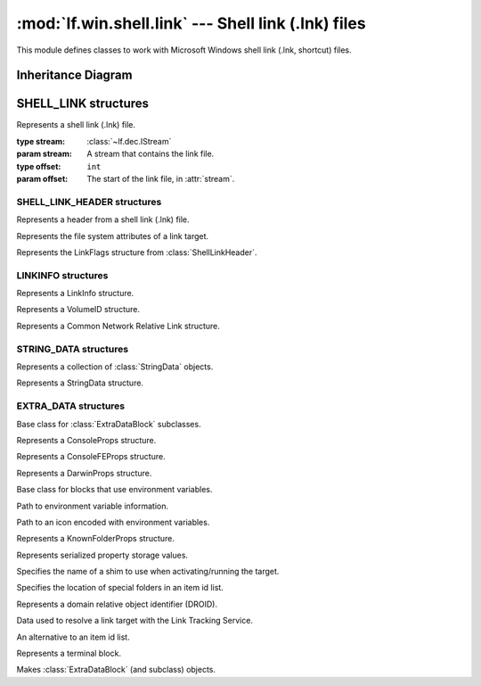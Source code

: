 :mod:`lf.win.shell.link` --- Shell link (.lnk) files
====================================================

.. module:: lf.win.shell.link
   :synopsis: Shell link (.lnk) files
.. moduleauthor:: Michael Murr <mmurr@codeforensics.net>

This module defines classes to work with Microsoft Windows shell link (.lnk,
shortcut) files.

Inheritance Diagram
-------------------

.. graphviz::

	digraph shell_link_property_classes {
		fontname = "Courier New"
		fontsize = 10

		node [
			fontname = "Courier New"
			fontsize = 10
			shape = "record"
		]

		edge [
			arrowhead = "none"
			arrowtail = "empty"
			fontsize = 8
		]

		ExtraDataBlock [
			label = "{ExtraDataBlock\l|size\lsig\l\l|}"
		]

		ConsoleProps [
			label = "{ConsoleProps\l|\l|}"
		]

		ConsoleFEProps [
			label = "{ConsoleFEProps\l|\l|}"
		]

		DarwinProps [
			label = "{DarwinProps\l|\l|}"
		]

		ExpandableStringsDataBlock [
			label = "{ExpandableStringsDataBlock\l|\l|}"
		]

		EnvironmentProps [
			label = "{EnvironmentProps\l|\l|}"
		]

		IconEnvironmentProps [
			label = "{IconEnvironmentProps\l|\l|}"
		]

		KnownFolderProps [
			label = "{KnownFolderProps\l|\l|}"
		]

		PropertyStoreProps [
			label = "{PropertyStoreProps\l|\l|}"
		]

		ShimProps [
			label = "{ShimProps\l|\l|}"
		]

		SpecialFolderProps [
			label = "{SpecialFolderProps\l|\l|}"
		]

		TrackerProps [
			label = "{TrackerProps\l|\l|}"
		]

		VistaAndAboveIDListProps [
			label = "{VistaAndAboveIDListProps\l|\l|}"
		]

		TerminalBlock [
			label = "{TerminalBlock\l|\l|}"
		]

		ExtraDataBlock -> ConsoleProps;
		ExtraDataBlock -> ConsoleFEProps;
		ExtraDataBlock -> DarwinProps;
		ExtraDataBlock -> ExpandableStringsDataBlock;
		ExpandableStringsDataBlock -> EnvironmentProps;
		ExpandableStringsDataBlock -> IconEnvironmentProps;
		ExtraDataBlock -> KnownFolderProps;
		ExtraDataBlock -> PropertyStoreProps;
		ExtraDataBlock -> ShimProps;
		ExtraDataBlock -> SpecialFolderProps;
		ExtraDataBlock -> TrackerProps;
		ExtraDataBlock -> VistaAndAboveIDListProps
		ExtraDataBlock -> TerminalBlock
	}

SHELL_LINK structures
---------------------

.. class:: ShellLink(stream, offset=None)

	Represents a shell link (.lnk) file.

	:type stream: :class:`~lf.dec.IStream`
	:param stream: A stream that contains the link file.

	:type offset: ``int``
	:param offset: The start of the link file, in :attr:`stream`.

	.. attribute:: header

		A :class:`ShellLinkHeader` object.

	.. attribute:: idlist

		An :class:`~lf.win.shell.objects.ITEMIDLIST` describing the target (or
		None if not present).

	.. attribute:: link_info

		A :class:`LinkInfo` object (or None if not present).

	.. attribute:: string_data

		An instance of a :class:`StringDataSet` object.

	.. attribute:: extra_data

		A list of :class:`ExtraDataBlock` objects.

SHELL_LINK_HEADER structures
^^^^^^^^^^^^^^^^^^^^^^^^^^^^

.. class:: ShellLinkHeader

	Represents a header from a shell link (.lnk) file.

	.. attribute:: size

		The size of the header structure

	.. attribute:: clsid

		The CLSID of the link.

	.. attribute:: flags

		An instance of :class:`LinkFlags` describing the flags for the shell
		link header.

	.. attribute:: attrs

		An instance of :class:`FileAttributes` describing the file attributes
		for the target.

	.. attribute:: btime

		The creation time of the target.

	.. attribute:: atime

		The last access time of the target.

	.. attribute:: mtime

		The last modification time of the target.

	.. attribute:: target_size

		The size of the target.

	.. attribute:: icon_index

		The index of an icon.

	.. attribute:: show_cmd

		The state of the window, if one is launched.

	.. attribute:: vkcode

		The virtual keycode of the hotkey, used to activate the link.

	.. attribute:: vkmod

		The modifiers to vkcode.

	.. classmethod:: from_stream(stream, offset=None)

		Creates a :class:`ShellLinkHeader` object from a stream.

		:type stream: :class:`~lf.dec.IStream`
		:param stream: A stream that contains the structure.

		:type offset: ``int``
		:param offset: The start of the structure in the stream.

		:rtype: :class:`ShellLinkHeader`
		:returns: The corresponding :class:`ShellLinkHeader` object.

	.. classmethod:: from_ctype(ctype)

		Creates a :class:`ShellLinkHeader` object from a ctype.

		:type ctype: :class:`lf.win.shell.dtypes.ShellLinkHeader`
		:param ctype: An instance of a ShellLinkHeader ctype.

		:rtype: :class:`ShellLinkHeader`
		:returns: The corresponding :class:`ShellLinkHeader` object.

.. class:: FileAttributes

	Represents the file system attributes of a link target.

	.. attribute:: read_only

		True if the target is read only.

	.. attribute:: hidden

		True if the target is hidden.

	.. attribute:: system

		True if the target has the system attribute set.

	.. attribute:: directory

		True if the target is a directory.

	.. attribute:: archive

		True if the target has the archive attribute set.

	.. attribute:: normal

		True if this is the only bit set.

	.. attribute:: temp

		True if the target is a temp file.

	.. attribute:: sparse

		True if the target is a sparse file.

	.. attribute:: reparse_point

		True if the target is a reparse_point.

	.. attribute:: compressed

		True if the target is compressed.

	.. attribute:: offline

		True if the content of the target is not immediately available.

	.. attribute:: not_content_indexed

		True if the content of the target needs indexing.

	.. attribute:: encrypted

		True if the target is encrypted.

.. class:: LinkFlags

	Represents the LinkFlags structure from :class:`ShellLinkHeader`.

	.. attribute:: has_idlist

		True if the link has an :class:`~lf.win.shell.objects.ITEMIDLIST` for
		the target.

	.. attribute:: has_link_info

		True if the link has a LinkInfo structure.

	.. attribute:: has_name

		True if the link has a NAME_STRING StringData structure.

	.. attribute:: has_relative_path

		True if the link has a RELATIVE_PATH StringData structure.

	.. attribute:: has_working_dir

		True if the link has a WORKING_DIR StringData structure.

	.. attribute:: has_args

		True if the link has a COMMAND_LINE_ARGUMENTS StringData structure.

	.. attribute:: has_icon_location

		True if the link has an ICON_LOCATION StringData structure.

	.. attribute:: is_unicode

		True if the link has unicode encoded strings.

	.. attribute:: force_no_link_info

		True if the LinkInfo structure should be ignored.

	.. attribute:: has_exp_string

		True if the link has an EnvironmentVariableDataBlock structure.

	.. attribute:: run_in_separate_proc

		True if the target is run in a separate VM.

	.. attribute:: has_logo3_id

		Undefined.

	.. attribute:: has_darwin_id

		True if the link has a DarwinDataBlock structure.

	.. attribute:: run_as_user

		True if the target is run as a different user.

	.. attribute:: has_exp_icon

		True if the link has an IconEnvironmentDataBlock structure.

	.. attribute:: no_pidl_alias

		True if the file system locations is represented in the shell
		namespace.

	.. attribute:: force_unc_name

		True if UNC naming is required.

	.. attribute:: run_with_shim_layer

		True if the link has a ShimDataBlock structure.

	.. attribute:: force_no_link_track

		True if the TrackerDataBlock structure should be ignored.

	.. attribute:: enable_target_metadata

		True if the link has metadata about the target.

	.. attribute:: disable_link_path_tracking

		True if the EnvironmentVariableDataBlock structure should be ignored.

	.. attribute:: disable_known_folder_rel_tracking

		True if the SpecialFolderDataBlock and the KnownFolderDataBlock
		structures should be ignored.

	.. attribute:: no_kf_alias

		True if the unaliased form of the known folder ID list should be used.

	.. attribute:: allow_link_to_link

		True if the target can be another link.

	.. attribute:: unalias_on_save

		True if unaliased form should be used when saving a link.

	.. attribute:: prefer_environment_path

		True if path specified in the EnvironmentVariableDataBlock should be
		used to refer to the target.

	.. attribute:: keep_local_idlist_for_unc_target

		True if the local path IDlist should be stored.

LINKINFO structures
^^^^^^^^^^^^^^^^^^^

.. class:: LinkInfo

	Represents a LinkInfo structure.

	.. attribute:: size

		The size of the structure.

	.. attribute:: header_size

		The size of the :class:`LinkInfo` header.

	.. attribute:: vol_id_and_local_base_path

		Describes if the volume id and local base path are present.

	.. attribute:: cnrl_and_path_suffix

		Describes if the Common Network Relative Link field is present.

	.. attribute:: vol_id_offset

		The relative offset of the :class:`VolumeID` structure.

	.. attribute:: local_base_path_offset

		The relative offset of the local base path.

	.. attribute:: cnrl_offset

		The relative offset of the CNRL.

	.. attribute:: path_suffix_offset

		The relative offset of the common path suffix.

	.. attribute:: local_base_path_offset_uni

		The unicode version of :attr:`local_base_path_offset` (or ``None`` if
		not present).

	.. attribute:: path_suffix_offset_uni

		The unicode version of :attr:`path_suffix_offset` (or ``None`` if not
		present).

	.. attribute:: vol_id

		The :class:`VolumeID` structure (or ``None`` if not present).

	.. attribute:: cnrl

		The :class:`CNRL` structure (or ``None`` if not present).

	.. attribute:: local_base_path

		The local path prefix (or ``None`` if not present).

	.. attribute:: local_base_path_uni

		The unicode version of :attr:`local_base_path` (or ``None`` if not
		present).

	.. attribute:: path_suffix

		The field appended to :attr:`local_base_path` (or ``None`` if not
		present).

	.. attribute:: path_suffix_uni

		The unicode version of :attr:`path_suffix` (or ``None`` if not
		present).

	.. classmethod:: from_stream(stream, offset=None)

		Creates a :class:`LinkInfo` object from a stream.

		:type stream: :class:`~lf.dec.IStream`
		:param stream: A stream that contains the structure.

		:type offset: ``int``
		:param offset: The start of the structure in the stream.

		:rtype: :class:`LinkInfo`
		:returns: The corresponding :class:`LinkInfo` object.

.. class:: VolumeID

	Represents a VolumeID structure.

	.. attribute:: size

		The size of the volume id structure.

	.. attribute:: drive_type

		The type of drive the target is stored on.

	.. attribute:: drive_serial_num

		The serial number of the drive the target is on.

	.. attribute:: volume_label_offset

		The relative offset of the volume label.

	.. attribute:: volume_label_offset_uni

		The unicode version of :attr:`volume_label_offset` (or ``None`` if not
		present).

	.. attribute:: volume_label

		The volume label of the drive the target is on.

	.. classmethod:: from_stream(stream, offset=None)

		Creates a :class:`VolumeID` object from a stream.

		:type stream: :class:`~lf.dec.IStream`
		:param stream: A stream that contains the structure.

		:type offset: ``int``
		:param offset: The start of the structure in the stream.

		:rtype: :class:`VolumeID`
		:returns: The corresponding :class:`VolumeID` object.

.. class:: CNRL

	Represents a Common Network Relative Link structure.

	.. attribute:: size

		The size of the CNRL structure.

	.. attribute:: valid_device

		True if :attr:`device_name_offset` is valid.

	.. attribute:: valid_net_type

		True if :attr:`net_provider_type` is valid.

	.. attribute:: net_name_offset

		The relative offset of the :attr:`net_name` field.

	.. attribute:: device_name_offset

		The relative offset of the :attr:`device_name` field.

	.. attribute:: net_type

		Describes the type of network provider.  See :mod:`lf.win.consts.npt`
		for a list of valid network provider type constants.

	.. attribute:: net_name_offset_uni

		The unicode version of :attr:`net_name_offset`.

	.. attribute:: device_name_offset_uni

		The unicode version of :attr:`device_name_offset`.

	.. attribute:: net_name

		Specifies the server path.

	.. attribute:: device_name

		Specifies the device.

	.. attribute:: net_name_uni

		The unicode version of :attr:`net_name`.

	.. attribute:: device_name_uni

		The unicode version of :attr:`device_name`.

	.. classmethod:: from_stream(stream, offset=None)

		Creates a :class:`CNRL` object from a stream.

		:type stream: :class:`~lf.dec.IStream`
		:param stream: A stream that contains the structure.

		:type offset: ``int``
		:param offset: The start of the structure in the stream.

		:rtype: :class:`CNRL`
		:returns: The corresponding :class:`CNRL` object.

STRING_DATA structures
^^^^^^^^^^^^^^^^^^^^^^

.. class:: StringDataSet

	Represents a collection of :class:`StringData` objects.

	.. attribute:: name_str

		A :class:`StringData` object describing the shortcut (or ``None`` if
		not present).

	.. attribute:: rel_path

		A :class:`StringData` object describing the path to the target,
		relative to the file that contains the link (or ``None`` if not
		present).

	.. attribute:: working_dir

		A :class:`StringData` object describing the working directory to use
		when activating/running the target (or ``None`` if not present).

	.. attribute:: cmd_args

		A :class:`StringData` object describing the command line arguments to
		use when activating/running the target (or ``None`` if not present).

	.. attribute:: icon_location

		A :class:`StringData` object describing the location of the icon to
		display for the link file (or ``None`` if not present).

.. class:: StringData

	Represents a StringData structure.

	.. attribute:: size

		The size of the :class:`StringData` structure in bytes.

	.. attribute:: char_count

		The number of characters in the string.

	.. attribute:: string

		The string associated with the structure.

	.. classmethod:: from_stream(stream, offset=None, is_unicode=True)

		Creates a :class:`StringData` object from a stream.

		:type stream: :class:`~lf.dec.IStream`
		:param stream: A stream that contains the structure.

		:type offset: ``int``
		:param offset: The start of the structure in the stream.

		:type is_unicode: ``bool``
		:param is_unicode: If the string is in unicode (utf16-le)

		:rtype: :class:`StringData`
		:returns: The corresponding :class:`StringData` object.

EXTRA_DATA structures
^^^^^^^^^^^^^^^^^^^^^

.. class:: ExtraDataBlock

	Base class for :class:`ExtraDataBlock` subclasses.

	.. attribute:: size

		The size of the structure in bytes.

	.. attribute:: sig

		The signature field.

	.. attribute:: data

		An optional field that describes the data in the structure.

		.. note::

			Subclasses set this to ``None``

	.. classmethod:: from_stream(stream, offset=None)

		Creates a :class:`ExtraDataBlock` from a stream.

		:type stream: :class:`~lf.dec.IStream`
		:param stream: A stream that contains the structure.

		:type offset: ``int``
		:param offset: The start of the structure in the stream.

		:rtype: :class:`ExtraDataBlock`
		:returns: The corresponding :class:`ExtraDataBlock` object.

.. class:: ConsoleProps

	Represents a ConsoleProps structure.

	.. attribute:: fill_attributes

		The foreground and background text colors for the console window.

	.. attribute:: popup_fill_attributes

		The foreground and background text colors for the console window
		popup.

	.. attribute:: screen_buffer_size

		A :class:`~lf.win.con.objects.COORD` object describing the
		dimensions of the console window buffer.

	.. attribute:: window_size

		A :class:`~lf.win.con.objects.COORD` object describing the
		dimensions of the console window.

	.. attribute:: window_origin

		A :class:`~lf.win.con.objects.COORD` object describing the
		console window origin.

	.. attribute:: font

		The font.

	.. attribute:: input_buf_size

		The size of the input buffer.

	.. attribute:: font_size

		The size (in pixels) of the font to use in the console window.

	.. attribute:: font_family

		The family of the font to use in the console window.

	.. attribute:: font_weight

		The stroke weight of the font to use in the console window.

	.. attribute:: face_name

		The face name of the font to use in the console window.

	.. attribute:: cursor_size

		The size of the cursor (in pixels) to use in the console window.

	.. attribute:: full_screen

		Whether or not to open the console window in full screen mode.

	.. attribute:: quick_edit

		True if the console window should be in quick edit mode.

	.. attribute:: insert_mode

		Whether or not to enable insert mode in the console window.

	.. attribute:: auto_position

		Whether or not to automatically position the console window.

	.. attribute:: history_buf_size

		The number of characters to store in the history of the console
		window.

	.. attribute:: history_buf_count

		The number of characters to store in the history of the console
		window.

	.. attribute:: history_no_dup

		Whether or not duplicates are stored in the history buffers.

	.. attribute:: color_table

		A tuple of the RGB colors used for text in the console window.

	.. classmethod:: from_stream(stream, offset=None)

		Creates a :class:`ConsoleProps` from a stream.

		:type stream: :class:`~lf.dec.IStream`
		:param stream: A stream that contains the structure.

		:type offset: ``int``
		:param offset: The start of the structure in the stream.

		:rtype: :class:`ConsoleProps`
		:returns: The corresponding :class:`ConsoleProps` object.

.. class:: ConsoleFEProps

	Represents a ConsoleFEProps structure.

	.. attribute:: code_page

		The code page LCID used to display text.

	.. classmethod:: from_stream(stream, offset=None)

		Creates a :class:`ConsoleFEProps` from a stream.

		:type stream: :class:`~lf.dec.IStream`
		:param stream: A stream that contains the structure.

		:type offset: ``int``
		:param offset: The start of the structure in the stream.

		:rtype: :class:`ConsoleFEProps`
		:returns: The corresponding :class:`ConsoleFEProps` object.

.. class:: DarwinProps

	Represents a DarwinProps structure.

	.. attribute:: darwin_data_ansi

		An application identifier.

	.. attribute:: darwin_data_uni

		A unicode version of :attr:`darwin_data_ansi`.

	.. classmethod:: from_stream(stream, offset=None)

		Creates a :class:`DarwinProps` from a stream.

		:type stream: :class:`~lf.dec.IStream`
		:param stream: A stream that contains the structure.

		:type offset: ``int``
		:param offset: The start of the structure in the stream.

		:rtype: :class:`DarwinProps`
		:returns: The corresponding :class:`DarwinProps` object.

.. class:: ExpandableStringsDataBlock

	Base class for blocks that use environment variables.

	.. attribute:: target_ansi

		A path that is constructed with environment variables.

	.. attribute:: target_uni

		A unicode version of :attr:`target_ansi`

	.. classmethod:: from_stream(stream, offset=None)

		Creates a :class:`ExpandableStringsDataBlock` from a stream.

		:type stream: :class:`~lf.dec.IStream`
		:param stream: A stream that contains the structure.

		:type offset: ``int``
		:param offset: The start of the structure in the stream.

		:rtype: :class:`ExpandableStringsDataBlock`
		:returns: The corresponding :class:`ExpandableStringsDataBlock` object.

.. class:: EnvironmentProps

	Path to environment variable information.

.. class:: IconEnvironmentProps

	Path to an icon encoded with environment variables.

.. class:: KnownFolderProps

	Represents a KnownFolderProps structure.

	.. attribute:: kf_id

		A GUID for the folder.

	.. attribute:: offset

		The index in the item id list of the known folder.

	.. classmethod:: from_stream(stream, offset=None)

		Creates a :class:`KnownFolderProps` from a stream.

		:type stream: :class:`~lf.dec.IStream`
		:param stream: A stream that contains the structure.

		:type offset: ``int``
		:param offset: The start of the structure in the stream.

		:rtype: :class:`KnownFolderProps`
		:returns: The corresponding :class:`KnownFolderProps` object.

.. class:: PropertyStoreProps

	Represents serialized property storage values.

	.. attribute:: property_store

		A serialized property storage structure (currently not implemented).

	.. classmethod:: from_stream(stream, offset=None)

		Creates a :class:`PropertyStoreProps` from a stream.

		:type stream: :class:`~lf.dec.IStream`
		:param stream: A stream that contains the structure.

		:type offset: ``int``
		:param offset: The start of the structure in the stream.

		:rtype: :class:`PropertyStoreProps`
		:returns: The corresponding :class:`PropertyStoreProps` object.

.. class:: ShimProps

	Specifies the name of a shim to use when activating/running the target.

	.. attribute:: layer_name

		A unicode name of the shim layer.

	.. classmethod:: from_stream(stream, offset=None)

		Creates a :class:`ShimProps` from a stream.

		:type stream: :class:`~lf.dec.IStream`
		:param stream: A stream that contains the structure.

		:type offset: ``int``
		:param offset: The start of the structure in the stream.

		:rtype: :class:`ShimProps`
		:returns: The corresponding :class:`ShimProps` object.

.. class:: SpecialFolderProps

	Specifies the location of special folders in an item id list.

	.. attribute:: sf_id

		The special folder identifier.

	.. attribute:: offset

		The index in the item id list of the special folder.

	.. classmethod:: from_stream(stream, offset=None)

		Creates a :class:`SpecialFolderProps` from a stream.

		:type stream: :class:`~lf.dec.IStream`
		:param stream: A stream that contains the structure.

		:type offset: ``int``
		:param offset: The start of the structure in the stream.

		:rtype: :class:`SpecialFolderProps`
		:returns: The corresponding :class:`SpecialFolderProps` object.

.. class:: DomainRelativeObjId

	Represents a domain relative object identifier (DROID).

	.. attribute:: volume

		The volume field.

	.. attribute:: object

		The object field.

	.. classmethod:: from_stream(stream, offset=None)

		Creates a :class:`DomainRelativeObjId` from a stream.

		:type stream: :class:`~lf.dec.IStream`
		:param stream: A stream that contains the structure.

		:type offset: ``int``
		:param offset: The start of the structure in the stream.

		:rtype: :class:`DomainRelativeObjId`
		:returns: The corresponding :class:`DomainRelativeObjId` object.

	.. classmethod:: from_ctype(ctype)

		Creates a :class:`DomainRelativeObjId` object from a ctype.

		:type ctype: :class:`lf.win.shell.dtypes.DomainRelativeObjId`
		:param ctype: An instance of a DomainRelativeObjId ctype.

		:rtype: :class:`DomainRelativeObjId`
		:returns: The corresponding :class:`DomainRelativeObjId` object.

.. class:: TrackerProps

	Data used to resolve a link target with the Link Tracking Service.

	.. attribute:: length

		The length of the structure (excluding the size and signature).

	.. attribute:: version

		The version field.

	.. attribute:: machine_id

		The NetBIOS name of the machine the target was last known to reside on.

	.. attribute:: droid

		A :class:`DomainRelativeObjId` structure used to find the target.

	.. attribute:: droid_birth

		A :class:`DomainRelativeObjId` structure used to find the target.

	.. classmethod:: from_stream(stream, offset=None)

		Creates a :class:`TrackerProps` from a stream.

		:type stream: :class:`~lf.dec.IStream`
		:param stream: A stream that contains the structure.

		:type offset: ``int``
		:param offset: The start of the structure in the stream.

		:rtype: :class:`TrackerProps`
		:returns: The corresponding :class:`TrackerProps` object.

.. class:: VistaAndAboveIDListProps

	An alternative to an item id list.

	.. attribute:: idlist

		An alternate item id list.

	.. classmethod:: from_stream(stream, offset=None)

		Creates a :class:`VistaAndAboveIDListProps` from a stream.

		:type stream: :class:`~lf.dec.IStream`
		:param stream: A stream that contains the structure.

		:type offset: ``int``
		:param offset: The start of the structure in the stream.

		:rtype: :class:`VistaAndAboveIDListProps`
		:returns: The corresponding :class:`VistaAndAboveIDListProps` object.

.. class:: TerminalBlock

	Represents a terminal block.

.. class:: ExtraDataBlockFactory

	Makes :class:`ExtraDataBlock` (and subclass) objects.

	.. attribute:: props_map

		A dictionary mapping variosu signature values to their corresponding
		object factories.  Used by :meth:`make_blocks`.

	.. classmethod:: make_blocks(stream, offset=None)

		Creates a series of :class:`ExtraDataBlock` (or subclass) objects.

		:type stream: :class:`~lf.dec.IStream`
		:param stream: A stream that contains the structures.

		:type offset: ``int``
		:param offset: The start of the structures in the stream.

		:rtype: ``iterator``
		:returns: An iterator of the corresponding objects.
